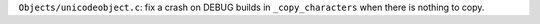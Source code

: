 ``Objects/unicodeobject.c``: fix a crash on DEBUG builds in ``_copy_characters``
when there is nothing to copy.
